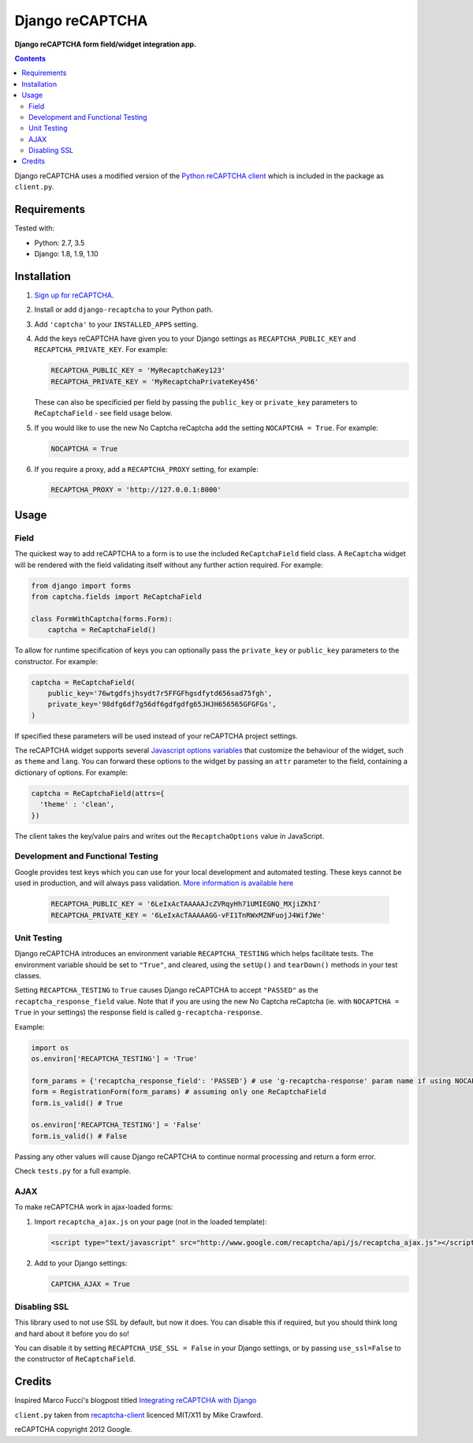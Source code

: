 Django reCAPTCHA
================
**Django reCAPTCHA form field/widget integration app.**

.. image:: https://travis-ci.org/praekelt/django-recaptcha.svg?branch=develop
    :target: https://travis-ci.org/praekelt/django-recaptcha

.. contents:: Contents
    :depth: 5

Django reCAPTCHA uses a modified version of the `Python reCAPTCHA client
<http://pypi.python.org/pypi/recaptcha-client>`_ which is included in the
package as ``client.py``.


Requirements
------------

Tested with:

* Python: 2.7, 3.5
* Django: 1.8, 1.9, 1.10

Installation
------------

#. `Sign up for reCAPTCHA <https://www.google.com/recaptcha/intro/index.html>`_.

#. Install or add ``django-recaptcha`` to your Python path.

#. Add ``'captcha'`` to your ``INSTALLED_APPS`` setting.

#. Add the keys reCAPTCHA have given you to your Django settings as
   ``RECAPTCHA_PUBLIC_KEY`` and ``RECAPTCHA_PRIVATE_KEY``. For example:

   .. code-block:: python

       RECAPTCHA_PUBLIC_KEY = 'MyRecaptchaKey123'
       RECAPTCHA_PRIVATE_KEY = 'MyRecaptchaPrivateKey456'

   These can also be specificied per field by passing the ``public_key`` or
   ``private_key`` parameters to ``ReCaptchaField`` - see field usage below.

#. If you would like to use the new No Captcha reCaptcha add the setting
   ``NOCAPTCHA = True``. For example:

   .. code-block:: python

       NOCAPTCHA = True

#. If you require a proxy, add a ``RECAPTCHA_PROXY`` setting, for example:

   .. code-block:: python

       RECAPTCHA_PROXY = 'http://127.0.0.1:8000'

Usage
-----

Field
~~~~~

The quickest way to add reCAPTCHA to a form is to use the included
``ReCaptchaField`` field class. A ``ReCaptcha`` widget will be rendered with
the field validating itself without any further action required. For example:

.. code-block:: python

    from django import forms
    from captcha.fields import ReCaptchaField

    class FormWithCaptcha(forms.Form):
        captcha = ReCaptchaField()

To allow for runtime specification of keys you can optionally pass the
``private_key`` or ``public_key`` parameters to the constructor. For example:

.. code-block:: python

    captcha = ReCaptchaField(
        public_key='76wtgdfsjhsydt7r5FFGFhgsdfytd656sad75fgh',
        private_key='98dfg6df7g56df6gdfgdfg65JHJH656565GFGFGs',
    )

If specified these parameters will be used instead of your reCAPTCHA project
settings.

The reCAPTCHA widget supports several `Javascript options variables
<https://developers.google.com/recaptcha/docs/display#js_param>`_ that
customize the behaviour of the widget, such as ``theme`` and ``lang``. You can
forward these options to the widget by passing an ``attr`` parameter to the
field, containing a dictionary of options. For example:

.. code-block:: python

    captcha = ReCaptchaField(attrs={
      'theme' : 'clean',
    })

The client takes the key/value pairs and writes out the ``RecaptchaOptions``
value in JavaScript.


Development and Functional Testing
~~~~~~~~~~~~~~~~~~~~~~~~~~~~~~~~~~

Google provides test keys which you can use for your local development and automated testing. These keys cannot be used in production, and will always pass validation. `More information is available here <https://developers.google.com/recaptcha/docs/faq>`_

   .. code-block:: python

       RECAPTCHA_PUBLIC_KEY = '6LeIxAcTAAAAAJcZVRqyHh71UMIEGNQ_MXjiZKhI'
       RECAPTCHA_PRIVATE_KEY = '6LeIxAcTAAAAAGG-vFI1TnRWxMZNFuojJ4WifJWe'

Unit Testing
~~~~~~~~~~~~

Django reCAPTCHA introduces an environment variable ``RECAPTCHA_TESTING`` which
helps facilitate tests. The environment variable should be set to ``"True"``,
and cleared, using the ``setUp()`` and ``tearDown()`` methods in your test
classes.

Setting ``RECAPTCHA_TESTING`` to ``True`` causes Django reCAPTCHA to accept
``"PASSED"`` as the ``recaptcha_response_field`` value. Note that if you are
using the new No Captcha reCaptcha (ie. with ``NOCAPTCHA = True`` in your
settings) the response field is called ``g-recaptcha-response``.

Example:

.. code-block:: python

    import os
    os.environ['RECAPTCHA_TESTING'] = 'True'

    form_params = {'recaptcha_response_field': 'PASSED'} # use 'g-recaptcha-response' param name if using NOCAPTCHA
    form = RegistrationForm(form_params) # assuming only one ReCaptchaField
    form.is_valid() # True

    os.environ['RECAPTCHA_TESTING'] = 'False'
    form.is_valid() # False

Passing any other values will cause Django reCAPTCHA to continue normal
processing and return a form error.

Check ``tests.py`` for a full example.


AJAX
~~~~~

To make reCAPTCHA work in ajax-loaded forms:

#. Import ``recaptcha_ajax.js`` on your page (not in the loaded template):

   .. code-block:: html

       <script type="text/javascript" src="http://www.google.com/recaptcha/api/js/recaptcha_ajax.js"></script>

#. Add to your Django settings:

   .. code-block:: python

       CAPTCHA_AJAX = True


Disabling SSL
~~~~~~~~~~~~~

This library used to not use SSL by default, but now it does. You can disable
this if required, but you should think long and hard about it before you do so!

You can disable it by setting ``RECAPTCHA_USE_SSL = False`` in your Django
settings, or by passing ``use_ssl=False`` to the constructor of
``ReCaptchaField``.


Credits
-------
Inspired Marco Fucci's blogpost titled `Integrating reCAPTCHA with Django
<http://www.marcofucci.com/tumblelog/26/jul/2009/integrating-recaptcha-with-django>`_


``client.py`` taken from `recaptcha-client
<http://pypi.python.org/pypi/recaptcha-client>`_ licenced MIT/X11 by Mike
Crawford.

reCAPTCHA copyright 2012 Google.

